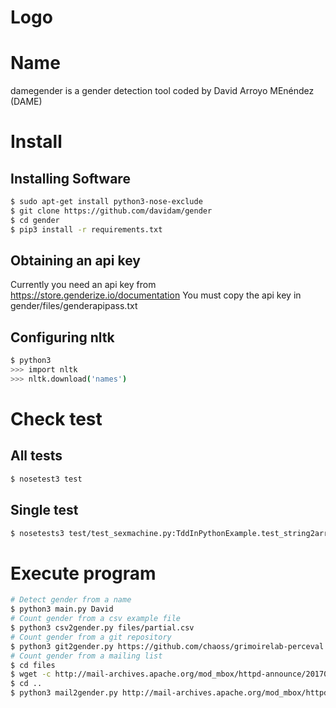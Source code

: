 * Logo

[[file:files/gender.png]]

* Name
damegender is a gender detection tool coded by David Arroyo MEnéndez (DAME)

* Install
** Installing Software
#+BEGIN_SRC bash
$ sudo apt-get install python3-nose-exclude
$ git clone https://github.com/davidam/gender
$ cd gender
$ pip3 install -r requirements.txt
#+END_SRC
** Obtaining an api key

Currently you need an api key from https://store.genderize.io/documentation
You must copy the api key in gender/files/genderapipass.txt

** Configuring nltk

#+BEGIN_SRC bash
$ python3
>>> import nltk
>>> nltk.download('names')
#+END_SRC

* Check test
** All tests
#+BEGIN_SRC bash
$ nosetest3 test
#+END_SRC
** Single test
#+BEGIN_SRC bash
$ nosetests3 test/test_sexmachine.py:TddInPythonExample.test_string2array_method_returns_correct_result
#+END_SRC
* Execute program

#+BEGIN_SRC bash
# Detect gender from a name
$ python3 main.py David
# Count gender from a csv example file
$ python3 csv2gender.py files/partial.csv
# Count gender from a git repository
$ python3 git2gender.py https://github.com/chaoss/grimoirelab-perceval.git --directory="/tmp/clonedir"
# Count gender from a mailing list
$ cd files
$ wget -c http://mail-archives.apache.org/mod_mbox/httpd-announce/201706.mbox
$ cd ..
$ python3 mail2gender.py http://mail-archives.apache.org/mod_mbox/httpd-announce/
#+END_SRC
